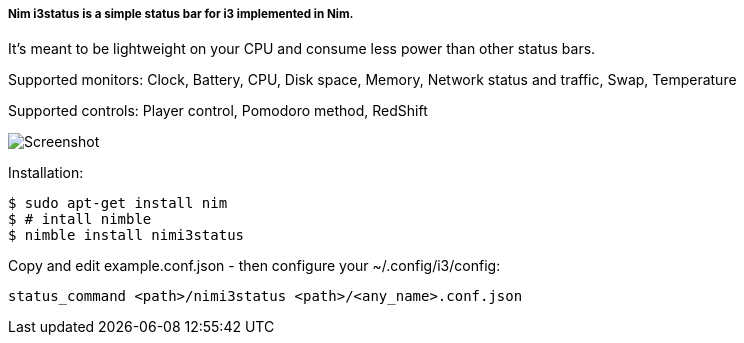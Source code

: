 
===== Nim i3status is a simple status bar for i3 implemented in Nim.

It's meant to be lightweight on your CPU and consume less power than other status bars.

Supported monitors: Clock, Battery, CPU, Disk space, Memory, Network status and traffic, Swap, Temperature

Supported controls: Player control, Pomodoro method, RedShift

image:https://raw.githubusercontent.com/FedericoCeratto/nimi3status/screenshot/shot.png[Screenshot]

Installation:

    $ sudo apt-get install nim
    $ # intall nimble
    $ nimble install nimi3status

Copy and edit example.conf.json - then configure your ~/.config/i3/config:

    status_command <path>/nimi3status <path>/<any_name>.conf.json

